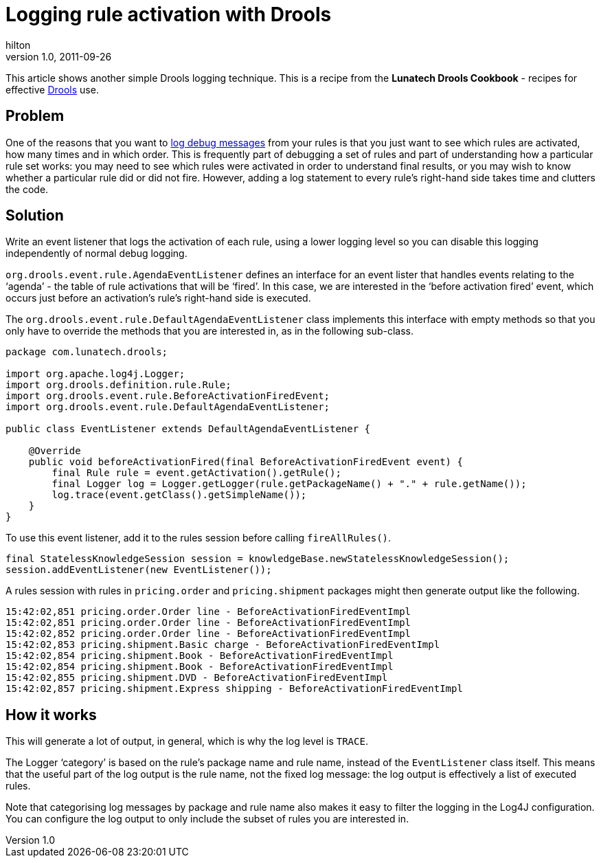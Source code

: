 = Logging rule activation with Drools
hilton
v1.0, 2011-09-26
:title: Logging rule activation with Drools
:tags: [java,drools]

This article shows another
simple Drools logging technique. This is a recipe from the *Lunatech
Drools Cookbook* - recipes for effective
http://www.jboss.org/drools[Drools] use.

== Problem

One of the reasons that you want to
https://blog.lunatech.com/posts/2011-09-02-logging-debug-drools[log debug
messages] from your rules is that you just want to see which rules are
activated, how many times and in which order. This is frequently part of
debugging a set of rules and part of understanding how a particular rule
set works: you may need to see which rules were activated in order to
understand final results, or you may wish to know whether a particular
rule did or did not fire. However, adding a log statement to every
rule’s right-hand side takes time and clutters the code.

== Solution

Write an event listener that logs the activation of each rule, using a
lower logging level so you can disable this logging independently of
normal debug logging.

`org.drools.event.rule.AgendaEventListener` defines an interface for an
event lister that handles events relating to the ‘agenda’ - the table of
rule activations that will be ‘fired’. In this case, we are interested
in the ‘before activation fired’ event, which occurs just before an
activation’s rule’s right-hand side is executed.

The `org.drools.event.rule.DefaultAgendaEventListener` class implements
this interface with empty methods so that you only have to override the
methods that you are interested in, as in the following sub-class.

[source,brush:,java;,gutter:,false]
----
package com.lunatech.drools;

import org.apache.log4j.Logger;
import org.drools.definition.rule.Rule;
import org.drools.event.rule.BeforeActivationFiredEvent;
import org.drools.event.rule.DefaultAgendaEventListener;

public class EventListener extends DefaultAgendaEventListener {

    @Override
    public void beforeActivationFired(final BeforeActivationFiredEvent event) {
        final Rule rule = event.getActivation().getRule();
        final Logger log = Logger.getLogger(rule.getPackageName() + "." + rule.getName());
        log.trace(event.getClass().getSimpleName());
    }
}
----

To use this event listener, add it to the rules session before calling
`fireAllRules()`.

[source,brush:,java;,gutter:,false]
----
final StatelessKnowledgeSession session = knowledgeBase.newStatelessKnowledgeSession();
session.addEventListener(new EventListener());
----

A rules session with rules in `pricing.order` and `pricing.shipment`
packages might then generate output like the following.

[source,brush:,plain;,gutter:,false]
----
15:42:02,851 pricing.order.Order line - BeforeActivationFiredEventImpl
15:42:02,851 pricing.order.Order line - BeforeActivationFiredEventImpl
15:42:02,852 pricing.order.Order line - BeforeActivationFiredEventImpl
15:42:02,853 pricing.shipment.Basic charge - BeforeActivationFiredEventImpl
15:42:02,854 pricing.shipment.Book - BeforeActivationFiredEventImpl
15:42:02,854 pricing.shipment.Book - BeforeActivationFiredEventImpl
15:42:02,855 pricing.shipment.DVD - BeforeActivationFiredEventImpl
15:42:02,857 pricing.shipment.Express shipping - BeforeActivationFiredEventImpl
----

[[how]]
== How it works

This will generate a lot of output, in general, which is why the log
level is `TRACE`.

The Logger ‘category’ is based on the rule’s package name and rule name,
instead of the `EventListener` class itself. This means that the useful
part of the log output is the rule name, not the fixed log message: the
log output is effectively a list of executed rules.

Note that categorising log messages by package and rule name also makes
it easy to filter the logging in the Log4J configuration. You can
configure the log output to only include the subset of rules you are
interested in.


